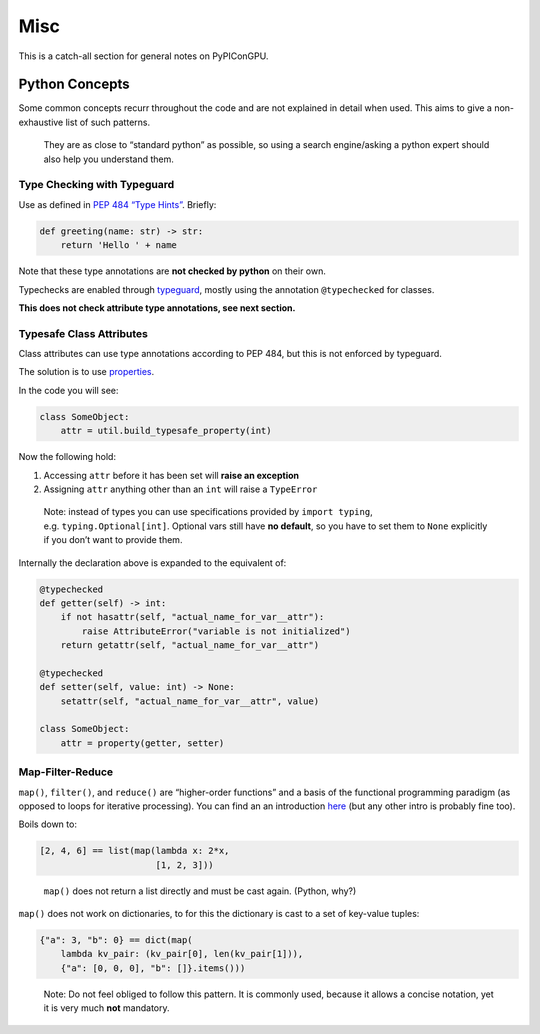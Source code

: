 Misc
====

This is a catch-all section for general notes on PyPIConGPU.

Python Concepts
---------------

Some common concepts recurr throughout the code and are not explained in
detail when used. This aims to give a non-exhaustive list of such
patterns.

   They are as close to “standard python” as possible, so using a search
   engine/asking a python expert should also help you understand them.

Type Checking with Typeguard
~~~~~~~~~~~~~~~~~~~~~~~~~~~~

Use as defined in `PEP 484 “Type Hints” <https://peps.python.org/pep-0484/>`_.
Briefly:

.. code:: python

   def greeting(name: str) -> str:
       return 'Hello ' + name

Note that these type annotations are **not checked by python** on their own.

Typechecks are enabled through
`typeguard <https://typeguard.readthedocs.io/>`__, mostly using the
annotation ``@typechecked`` for classes.

**This does not check attribute type annotations, see next section.**

Typesafe Class Attributes
~~~~~~~~~~~~~~~~~~~~~~~~~

Class attributes can use type annotations according to PEP 484, but this
is not enforced by typeguard.

The solution is to use `properties <https://docs.python.org/3.10/library/functions.html#property>`_.

In the code you will see:

.. code:: python

   class SomeObject:
       attr = util.build_typesafe_property(int)

Now the following hold:

1. Accessing ``attr`` before it has been set will **raise an exception**
2. Assigning ``attr`` anything other than an ``int`` will raise a ``TypeError``

..

   Note: instead of types you can use specifications provided by
   ``import typing``, e.g. ``typing.Optional[int]``. Optional vars still
   have **no default**, so you have to set them to ``None`` explicitly
   if you don’t want to provide them.

Internally the declaration above is expanded to the equivalent of:

.. code:: python

   @typechecked
   def getter(self) -> int:
       if not hasattr(self, "actual_name_for_var__attr"):
           raise AttributeError("variable is not initialized")
       return getattr(self, "actual_name_for_var__attr")
       
   @typechecked
   def setter(self, value: int) -> None:
       setattr(self, "actual_name_for_var__attr", value)

   class SomeObject:
       attr = property(getter, setter)

Map-Filter-Reduce
~~~~~~~~~~~~~~~~~

``map()``, ``filter()``, and ``reduce()`` are “higher-order functions”
and a basis of the functional programming paradigm (as opposed to loops
for iterative processing). You can find an an introduction
`here <https://www.learnpython.org/en/Map,_Filter,_Reduce>`_ (but any
other intro is probably fine too).

Boils down to:

.. code:: python

   [2, 4, 6] == list(map(lambda x: 2*x,
                         [1, 2, 3]))

..

   ``map()`` does not return a list directly and must be cast again.
   (Python, why?)

``map()`` does not work on dictionaries, to for this the dictionary is
cast to a set of key-value tuples:

.. code:: python

   {"a": 3, "b": 0} == dict(map(
       lambda kv_pair: (kv_pair[0], len(kv_pair[1])),
       {"a": [0, 0, 0], "b": []}.items()))

..

   Note: Do not feel obliged to follow this pattern.
   It is commonly used, because it allows a concise notation,
   yet it is very much **not** mandatory.
